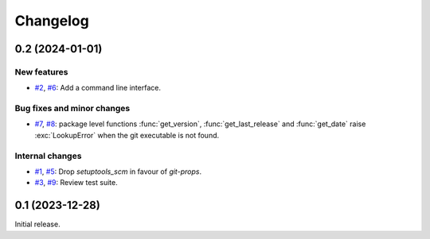 Changelog
=========


0.2 (2024-01-01)
~~~~~~~~~~~~~~~~

New features
------------

+ `#2`_, `#6`_: Add a command line interface.

Bug fixes and minor changes
---------------------------

+ `#7`_, `#8`_: package level functions :func:`get_version`,
  :func:`get_last_release` and :func:`get_date` raise
  :exc:`LookupError` when the git executable is not found.

Internal changes
----------------

+ `#1`_, `#5`_: Drop `setuptools_scm` in favour of `git-props`.

+ `#3`_, `#9`_: Review test suite.

.. _#1: https://github.com/RKrahl/git-props/issues/1
.. _#2: https://github.com/RKrahl/git-props/issues/2
.. _#3: https://github.com/RKrahl/git-props/issues/3
.. _#5: https://github.com/RKrahl/git-props/pull/5
.. _#6: https://github.com/RKrahl/git-props/pull/6
.. _#7: https://github.com/RKrahl/git-props/issues/7
.. _#8: https://github.com/RKrahl/git-props/pull/8
.. _#9: https://github.com/RKrahl/git-props/pull/9


0.1 (2023-12-28)
~~~~~~~~~~~~~~~~

Initial release.
